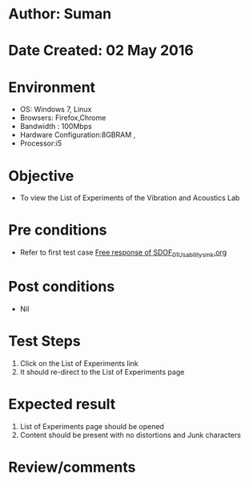 * Author: Suman
* Date Created: 02 May 2016
* Environment
  - OS: Windows 7, Linux
  - Browsers: Firefox,Chrome
  - Bandwidth : 100Mbps
  - Hardware Configuration:8GBRAM , 
  - Processor:i5

* Objective
  - To view the List of Experiments of the Vibration and Acoustics Lab

* Pre conditions
  - Refer to first test case [[https://github.com/Virtual-Labs/vibration-and-acoustics-coep/blob/master/test-cases/integration_test-cases/Free response of SDOF/Free response of SDOF_01_Usability_smk.org][Free response of SDOF_01_Usability_smk.org]]

* Post conditions
  - Nil
* Test Steps
  1. Click on the List of Experiments link 
  2. It should re-direct to the List of Experiments page

* Expected result
  1. List of Experiments page should be opened
  2. Content should be present with no distortions and Junk characters

* Review/comments


